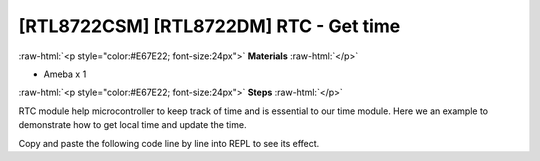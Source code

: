 .. amebaDocs documentation master file, created by
   sphinx-quickstart on Fri Dec 18 01:57:15 2020.
   You can adapt this file completely to your liking, but it should at least
   contain the root `toctree` directive.

##################################################
[RTL8722CSM] [RTL8722DM] RTC - Get time
##################################################

.. role:: raw-html(raw)
   :format: html

:raw-html:`<p style="color:#E67E22; font-size:24px">`
**Materials**
:raw-html:`</p>`

* Ameba x 1

:raw-html:`<p style="color:#E67E22; font-size:24px">`
**Steps**
:raw-html:`</p>`

RTC module help microcontroller to keep track of time and is essential to our time module. Here we an example to demonstrate how to get local time and update the time.

Copy and paste the following code line by line into REPL to see its effect.

.. code-block:: python
   :linenos:
   
   rtc = RTC()
   rtc.datetime() # get date and time 
   rtc.datetime((2020, 12, 31, 4, 23, 58, 59, 0)) # set a specific date and time (year, month, day, weekday(0 for Monday), hour, minute, second, total seconds)
   rtc.datetime() # check the updated date and time